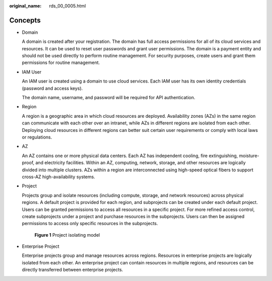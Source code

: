 :original_name: rds_00_0005.html

.. _rds_00_0005:

Concepts
========

-  Domain

   A domain is created after your registration. The domain has full access permissions for all of its cloud services and resources. It can be used to reset user passwords and grant user permissions. The domain is a payment entity and should not be used directly to perform routine management. For security purposes, create users and grant them permissions for routine management.

-  IAM User

   An IAM user is created using a domain to use cloud services. Each IAM user has its own identity credentials (password and access keys).

   The domain name, username, and password will be required for API authentication.

-  Region

   A region is a geographic area in which cloud resources are deployed. Availability zones (AZs) in the same region can communicate with each other over an intranet, while AZs in different regions are isolated from each other. Deploying cloud resources in different regions can better suit certain user requirements or comply with local laws or regulations.

-  AZ

   An AZ contains one or more physical data centers. Each AZ has independent cooling, fire extinguishing, moisture-proof, and electricity facilities. Within an AZ, computing, network, storage, and other resources are logically divided into multiple clusters. AZs within a region are interconnected using high-speed optical fibers to support cross-AZ high-availability systems.

-  Project

   Projects group and isolate resources (including compute, storage, and network resources) across physical regions. A default project is provided for each region, and subprojects can be created under each default project. Users can be granted permissions to access all resources in a specific project. For more refined access control, create subprojects under a project and purchase resources in the subprojects. Users can then be assigned permissions to access only specific resources in the subprojects.


   .. figure:: /_static/images/en-us_image_0000001839366197.png
      :alt: **Figure 1** Project isolating model

      **Figure 1** Project isolating model

-  Enterprise Project

   Enterprise projects group and manage resources across regions. Resources in enterprise projects are logically isolated from each other. An enterprise project can contain resources in multiple regions, and resources can be directly transferred between enterprise projects.

